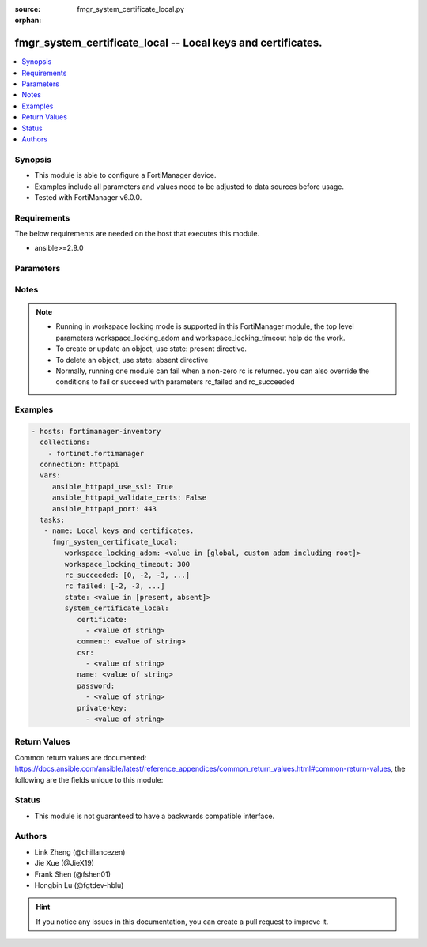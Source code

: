 :source: fmgr_system_certificate_local.py

:orphan:

.. _fmgr_system_certificate_local:

fmgr_system_certificate_local -- Local keys and certificates.
+++++++++++++++++++++++++++++++++++++++++++++++++++++++++++++

.. versionadded:: 2.10

.. contents::
   :local:
   :depth: 1


Synopsis
--------

- This module is able to configure a FortiManager device.
- Examples include all parameters and values need to be adjusted to data sources before usage.
- Tested with FortiManager v6.0.0.


Requirements
------------
The below requirements are needed on the host that executes this module.

- ansible>=2.9.0



Parameters
----------

.. raw:: html

 <ul>
 <li><span class="li-head">workspace_locking_adom</span> - Acquire the workspace lock if FortiManager is running in workspace mode <span class="li-normal">type: str</span> <span class="li-required">required: false</span> <span class="li-normal"> choices: global, custom adom including root</span> </li>
 <li><span class="li-head">workspace_locking_timeout</span> - The maximum time in seconds to wait for other users to release workspace lock <span class="li-normal">type: integer</span> <span class="li-required">required: false</span>  <span class="li-normal">default: 300</span> </li>
 <li><span class="li-head">rc_succeeded</span> - The rc codes list with which the conditions to succeed will be overriden <span class="li-normal">type: list</span> <span class="li-required">required: false</span> </li>
 <li><span class="li-head">rc_failed</span> - The rc codes list with which the conditions to fail will be overriden <span class="li-normal">type: list</span> <span class="li-required">required: false</span> </li>
 <li><span class="li-head">state</span> - The directive to create, update or delete an object <span class="li-normal">type: str</span> <span class="li-required">required: true</span> <span class="li-normal"> choices: present, absent</span> </li>
 <li><span class="li-head">system_certificate_local</span> - Local keys and certificates. <span class="li-normal">type: dict</span></li>
 <ul class="ul-self">
 <li><span class="li-head">certificate</span> - No description for the parameter <span class="li-normal">type: array</span> <ul class="ul-self">
 <li><span class="li-head">{no-name}</span> - No description for the parameter <span class="li-normal">type: str</span> </li>
 </ul>
 <li><span class="li-head">comment</span> - No description for the parameter <span class="li-normal">type: str</span> </li>
 <li><span class="li-head">csr</span> - No description for the parameter <span class="li-normal">type: array</span> <ul class="ul-self">
 <li><span class="li-head">{no-name}</span> - No description for the parameter <span class="li-normal">type: str</span> </li>
 </ul>
 <li><span class="li-head">name</span> - No description for the parameter <span class="li-normal">type: str</span> </li>
 <li><span class="li-head">password</span> - No description for the parameter <span class="li-normal">type: array</span> <ul class="ul-self">
 <li><span class="li-head">{no-name}</span> - No description for the parameter <span class="li-normal">type: str</span> </li>
 </ul>
 <li><span class="li-head">private-key</span> - No description for the parameter <span class="li-normal">type: array</span> <ul class="ul-self">
 <li><span class="li-head">{no-name}</span> - No description for the parameter <span class="li-normal">type: str</span> </li>
 </ul>
 </ul>
 </ul>






Notes
-----
.. note::

   - Running in workspace locking mode is supported in this FortiManager module, the top level parameters workspace_locking_adom and workspace_locking_timeout help do the work.

   - To create or update an object, use state: present directive.

   - To delete an object, use state: absent directive

   - Normally, running one module can fail when a non-zero rc is returned. you can also override the conditions to fail or succeed with parameters rc_failed and rc_succeeded

Examples
--------

.. code-block:: yaml+jinja

 - hosts: fortimanager-inventory
   collections:
     - fortinet.fortimanager
   connection: httpapi
   vars:
      ansible_httpapi_use_ssl: True
      ansible_httpapi_validate_certs: False
      ansible_httpapi_port: 443
   tasks:
    - name: Local keys and certificates.
      fmgr_system_certificate_local:
         workspace_locking_adom: <value in [global, custom adom including root]>
         workspace_locking_timeout: 300
         rc_succeeded: [0, -2, -3, ...]
         rc_failed: [-2, -3, ...]
         state: <value in [present, absent]>
         system_certificate_local:
            certificate:
              - <value of string>
            comment: <value of string>
            csr:
              - <value of string>
            name: <value of string>
            password:
              - <value of string>
            private-key:
              - <value of string>



Return Values
-------------


Common return values are documented: https://docs.ansible.com/ansible/latest/reference_appendices/common_return_values.html#common-return-values, the following are the fields unique to this module:


.. raw:: html

 <ul>
 <li> <span class="li-return">request_url</span> - The full url requested <span class="li-normal">returned: always</span> <span class="li-normal">type: str</span> <span class="li-normal">sample: /sys/login/user</span></li>
 <li> <span class="li-return">response_code</span> - The status of api request <span class="li-normal">returned: always</span> <span class="li-normal">type: int</span> <span class="li-normal">sample: 0</span></li>
 <li> <span class="li-return">response_message</span> - The descriptive message of the api response <span class="li-normal">returned: always</span> <span class="li-normal">type: str</span> <span class="li-normal">sample: OK</li>
 </ul>





Status
------

- This module is not guaranteed to have a backwards compatible interface.


Authors
-------

- Link Zheng (@chillancezen)
- Jie Xue (@JieX19)
- Frank Shen (@fshen01)
- Hongbin Lu (@fgtdev-hblu)


.. hint::

    If you notice any issues in this documentation, you can create a pull request to improve it.



